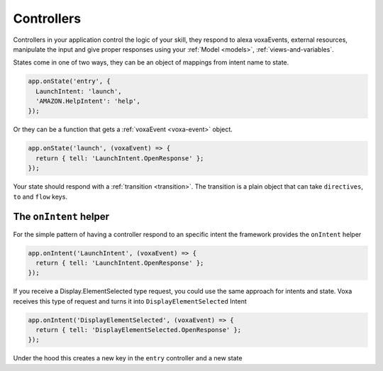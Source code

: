 .. _controllers:

Controllers
=============

Controllers in your application control the logic of your skill, they respond to alexa voxaEvents, external resources, manipulate the input and give proper responses using your :ref:`Model <models>`, :ref:`views-and-variables`.

States come in one of two ways, they can be an object of mappings from intent name to state.

.. code-block:: javascript

  app.onState('entry', {
    LaunchIntent: 'launch',
    'AMAZON.HelpIntent': 'help',
  });


Or they can be a function that gets a :ref:`voxaEvent <voxa-event>` object.

.. code-block:: javascript

  app.onState('launch', (voxaEvent) => {
    return { tell: 'LaunchIntent.OpenResponse' };
  });

Your state should respond with a :ref:`transition <transition>`. The transition is a plain object that can take  ``directives``, ``to`` and ``flow`` keys.

The ``onIntent`` helper
-----------------------

For the simple pattern of having a controller respond to an specific intent the framework provides the ``onIntent`` helper

.. code-block:: javascript

  app.onIntent('LaunchIntent', (voxaEvent) => {
    return { tell: 'LaunchIntent.OpenResponse' };
  });

If you receive a Display.ElementSelected type request, you could use the same approach for intents and state. Voxa receives this type of request and turns it into ``DisplayElementSelected`` Intent

.. code-block:: javascript

  app.onIntent('DisplayElementSelected', (voxaEvent) => {
    return { tell: 'DisplayElementSelected.OpenResponse' };
  });


Under the hood this creates a new key in the ``entry`` controller and a new state
